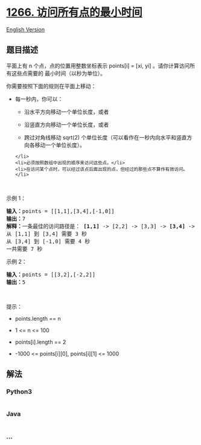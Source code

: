 * [[https://leetcode-cn.com/problems/minimum-time-visiting-all-points][1266.
访问所有点的最小时间]]
  :PROPERTIES:
  :CUSTOM_ID: 访问所有点的最小时间
  :END:
[[./solution/1200-1299/1266.Minimum Time Visiting All Points/README_EN.org][English
Version]]

** 题目描述
   :PROPERTIES:
   :CUSTOM_ID: 题目描述
   :END:

#+begin_html
  <!-- 这里写题目描述 -->
#+end_html

#+begin_html
  <p>
#+end_html

平面上有 n 个点，点的位置用整数坐标表示 points[i] = [xi, yi]
。请你计算访问所有这些点需要的 最小时间（以秒为单位）。

#+begin_html
  </p>
#+end_html

#+begin_html
  <p>
#+end_html

你需要按照下面的规则在平面上移动：

#+begin_html
  </p>
#+end_html

#+begin_html
  <ul>
#+end_html

#+begin_html
  <li>
#+end_html

每一秒内，你可以：

#+begin_html
  <ul>
#+end_html

#+begin_html
  <li>
#+end_html

沿水平方向移动一个单位长度，或者

#+begin_html
  </li>
#+end_html

#+begin_html
  <li>
#+end_html

沿竖直方向移动一个单位长度，或者

#+begin_html
  </li>
#+end_html

#+begin_html
  <li>
#+end_html

跨过对角线移动 sqrt(2)
个单位长度（可以看作在一秒内向水平和竖直方向各移动一个单位长度）。

#+begin_html
  </li>
#+end_html

#+begin_html
  </ul>
#+end_html

#+begin_example
  </li>
  <li>必须按照数组中出现的顺序来访问这些点。</li>
  <li>在访问某个点时，可以经过该点后面出现的点，但经过的那些点不算作有效访问。</li>
#+end_example

#+begin_html
  </ul>
#+end_html

#+begin_html
  <p>
#+end_html

 

#+begin_html
  </p>
#+end_html

#+begin_html
  <p>
#+end_html

示例 1：

#+begin_html
  </p>
#+end_html

#+begin_html
  <p>
#+end_html

#+begin_html
  </p>
#+end_html

#+begin_html
  <pre>
  <strong>输入：</strong>points = [[1,1],[3,4],[-1,0]]
  <strong>输出：</strong>7
  <strong>解释：</strong>一条最佳的访问路径是： <strong>[1,1]</strong> -> [2,2] -> [3,3] -> <strong>[3,4] </strong>-> [2,3] -> [1,2] -> [0,1] -> <strong>[-1,0]</strong>   
  从 [1,1] 到 [3,4] 需要 3 秒 
  从 [3,4] 到 [-1,0] 需要 4 秒
  一共需要 7 秒</pre>
#+end_html

#+begin_html
  <p>
#+end_html

示例 2：

#+begin_html
  </p>
#+end_html

#+begin_html
  <pre>
  <strong>输入：</strong>points = [[3,2],[-2,2]]
  <strong>输出：</strong>5
  </pre>
#+end_html

#+begin_html
  <p>
#+end_html

 

#+begin_html
  </p>
#+end_html

#+begin_html
  <p>
#+end_html

提示：

#+begin_html
  </p>
#+end_html

#+begin_html
  <ul>
#+end_html

#+begin_html
  <li>
#+end_html

points.length == n

#+begin_html
  </li>
#+end_html

#+begin_html
  <li>
#+end_html

1 <= n <= 100

#+begin_html
  </li>
#+end_html

#+begin_html
  <li>
#+end_html

points[i].length == 2

#+begin_html
  </li>
#+end_html

#+begin_html
  <li>
#+end_html

-1000 <= points[i][0], points[i][1] <= 1000

#+begin_html
  </li>
#+end_html

#+begin_html
  </ul>
#+end_html

** 解法
   :PROPERTIES:
   :CUSTOM_ID: 解法
   :END:

#+begin_html
  <!-- 这里可写通用的实现逻辑 -->
#+end_html

#+begin_html
  <!-- tabs:start -->
#+end_html

*** *Python3*
    :PROPERTIES:
    :CUSTOM_ID: python3
    :END:

#+begin_html
  <!-- 这里可写当前语言的特殊实现逻辑 -->
#+end_html

#+begin_src python
#+end_src

*** *Java*
    :PROPERTIES:
    :CUSTOM_ID: java
    :END:

#+begin_html
  <!-- 这里可写当前语言的特殊实现逻辑 -->
#+end_html

#+begin_src java
#+end_src

*** *...*
    :PROPERTIES:
    :CUSTOM_ID: section
    :END:
#+begin_example
#+end_example

#+begin_html
  <!-- tabs:end -->
#+end_html
